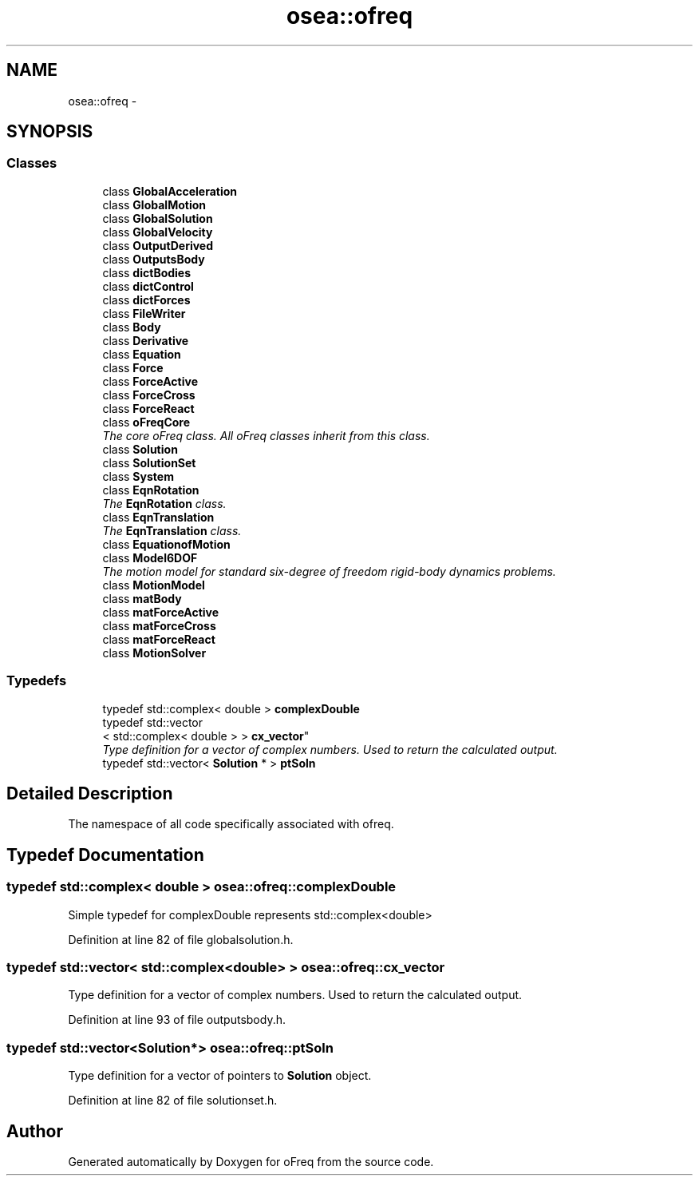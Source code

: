 .TH "osea::ofreq" 3 "Sat Apr 5 2014" "Version 0.4" "oFreq" \" -*- nroff -*-
.ad l
.nh
.SH NAME
osea::ofreq \- 
.SH SYNOPSIS
.br
.PP
.SS "Classes"

.in +1c
.ti -1c
.RI "class \fBGlobalAcceleration\fP"
.br
.ti -1c
.RI "class \fBGlobalMotion\fP"
.br
.ti -1c
.RI "class \fBGlobalSolution\fP"
.br
.ti -1c
.RI "class \fBGlobalVelocity\fP"
.br
.ti -1c
.RI "class \fBOutputDerived\fP"
.br
.ti -1c
.RI "class \fBOutputsBody\fP"
.br
.ti -1c
.RI "class \fBdictBodies\fP"
.br
.ti -1c
.RI "class \fBdictControl\fP"
.br
.ti -1c
.RI "class \fBdictForces\fP"
.br
.ti -1c
.RI "class \fBFileWriter\fP"
.br
.ti -1c
.RI "class \fBBody\fP"
.br
.ti -1c
.RI "class \fBDerivative\fP"
.br
.ti -1c
.RI "class \fBEquation\fP"
.br
.ti -1c
.RI "class \fBForce\fP"
.br
.ti -1c
.RI "class \fBForceActive\fP"
.br
.ti -1c
.RI "class \fBForceCross\fP"
.br
.ti -1c
.RI "class \fBForceReact\fP"
.br
.ti -1c
.RI "class \fBoFreqCore\fP"
.br
.RI "\fIThe core oFreq class\&. All oFreq classes inherit from this class\&. \fP"
.ti -1c
.RI "class \fBSolution\fP"
.br
.ti -1c
.RI "class \fBSolutionSet\fP"
.br
.ti -1c
.RI "class \fBSystem\fP"
.br
.ti -1c
.RI "class \fBEqnRotation\fP"
.br
.RI "\fIThe \fBEqnRotation\fP class\&. \fP"
.ti -1c
.RI "class \fBEqnTranslation\fP"
.br
.RI "\fIThe \fBEqnTranslation\fP class\&. \fP"
.ti -1c
.RI "class \fBEquationofMotion\fP"
.br
.ti -1c
.RI "class \fBModel6DOF\fP"
.br
.RI "\fIThe motion model for standard six-degree of freedom rigid-body dynamics problems\&. \fP"
.ti -1c
.RI "class \fBMotionModel\fP"
.br
.ti -1c
.RI "class \fBmatBody\fP"
.br
.ti -1c
.RI "class \fBmatForceActive\fP"
.br
.ti -1c
.RI "class \fBmatForceCross\fP"
.br
.ti -1c
.RI "class \fBmatForceReact\fP"
.br
.ti -1c
.RI "class \fBMotionSolver\fP"
.br
.in -1c
.SS "Typedefs"

.in +1c
.ti -1c
.RI "typedef std::complex< double > \fBcomplexDouble\fP"
.br
.ti -1c
.RI "typedef std::vector
.br
< std::complex< double > > \fBcx_vector\fP"
.br
.RI "\fIType definition for a vector of complex numbers\&. Used to return the calculated output\&. \fP"
.ti -1c
.RI "typedef std::vector< \fBSolution\fP * > \fBptSoln\fP"
.br
.in -1c
.SH "Detailed Description"
.PP 
The namespace of all code specifically associated with ofreq\&. 
.SH "Typedef Documentation"
.PP 
.SS "typedef std::complex< double > \fBosea::ofreq::complexDouble\fP"
Simple typedef for complexDouble represents std::complex<double> 
.PP
Definition at line 82 of file globalsolution\&.h\&.
.SS "typedef std::vector< std::complex<double> > \fBosea::ofreq::cx_vector\fP"

.PP
Type definition for a vector of complex numbers\&. Used to return the calculated output\&. 
.PP
Definition at line 93 of file outputsbody\&.h\&.
.SS "typedef std::vector<\fBSolution\fP*> \fBosea::ofreq::ptSoln\fP"
Type definition for a vector of pointers to \fBSolution\fP object\&. 
.PP
Definition at line 82 of file solutionset\&.h\&.
.SH "Author"
.PP 
Generated automatically by Doxygen for oFreq from the source code\&.
